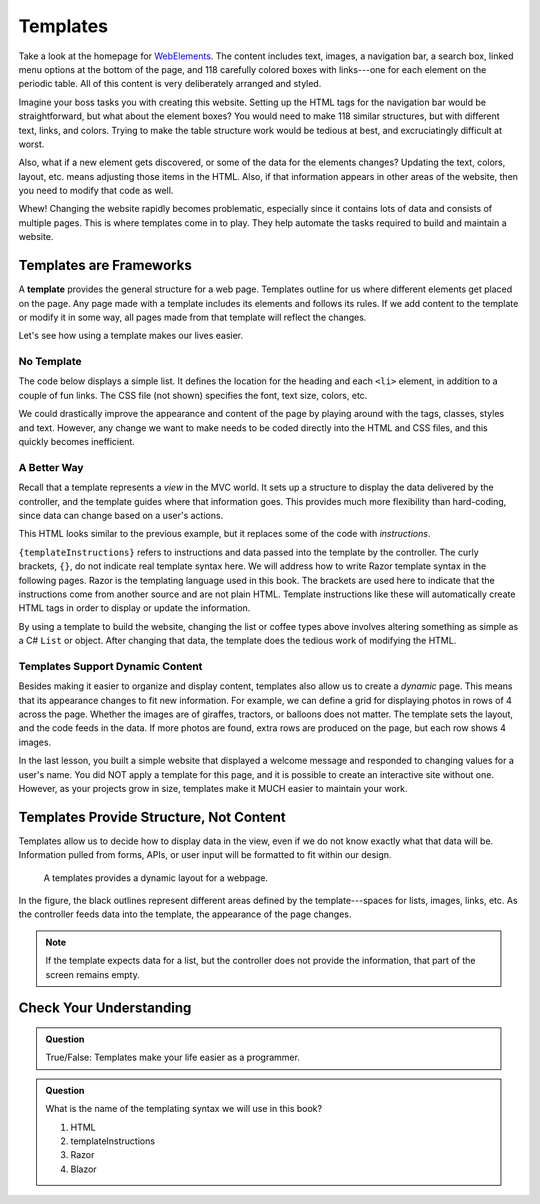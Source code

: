 Templates
=========

Take a look at the homepage for `WebElements <https://www.webelements.com/>`__.
The content includes text, images, a navigation bar, a search box, linked menu
options at the bottom of the page, and 118 carefully colored boxes with
links---one for each element on the periodic table. All of this content is
very deliberately arranged and styled.

Imagine your boss tasks you with creating this website. Setting up the
HTML tags for the navigation bar would be straightforward, but what about the
element boxes? You would need to make 118 similar structures, but with
different text, links, and colors. Trying to make the table structure work
would be tedious at best, and excruciatingly difficult at worst.

Also, what if a new element gets discovered, or some of the data for the
elements changes? Updating the text, colors, layout, etc. means adjusting those
items in the HTML. Also, if that information appears in other areas of the
website, then you need to modify that code as well.

Whew! Changing the website rapidly becomes problematic, especially since it
contains lots of data and consists of multiple pages. This is where templates
come in to play. They help automate the tasks required to build and maintain a
website.

Templates are Frameworks
------------------------

.. index:: ! template

A **template** provides the general structure for a web page. Templates outline
for us where different elements get placed on the page. Any page
made with a template includes its elements and follows its rules. If we add
content to the template or modify it in some way, all pages made from that
template will reflect the changes.

Let's see how using a template makes our lives easier.

No Template
^^^^^^^^^^^

The code below displays a simple list. It defines the location for the heading
and each ``<li>`` element, in addition to a couple of fun links. The CSS file
(not shown) specifies the font, text size, colors, etc.

.. sourcecode:: html
   :linenos:

   <body>
      <h1>Java Types</h1>
      <div class="coffeeList">
         <ol>
            <li>French Roast</li>
            <li>Espresso</li>
            <li>Kopi Luwak</li>
            <li>Instant</li>
         </ol>
      </div>
      <hr>
      <div class="links">
         <h2>Links</h2>
         <a href="https://www.launchcode.org/">LaunchCode</a> <br>
         <a href="https://en.wikipedia.org/wiki/Coffee">Coffee</a>
      </div>
   </body>

We could drastically improve the appearance and content of the page by playing
around with the tags, classes, styles and text. However, any change we want to
make needs to be coded directly into the HTML and CSS files, and this quickly
becomes inefficient.

A Better Way
^^^^^^^^^^^^^

Recall that a template represents a *view* in the MVC world. It sets up a
structure to display the data delivered by the controller, and the template
guides where that information goes. This provides much more flexibility than
hard-coding, since data can change based on a user's actions.

.. sourcecode:: guess
   :linenos:

   <body>
      <h1>{templateInstructions}</h1>
      <div class="coffeeList">
         <ul>
            <li {templateInstructions}></li>
         </ul>
      </div>
      <hr>
      <div class="links">
         <h2>Links</h2>
         <a href={templateInstructions}></a>
      </div>
   </body>

This HTML looks similar to the previous example, but it replaces some of the
code with *instructions*.

``{templateInstructions}`` refers to instructions and data passed into the
template by the controller. The curly brackets, ``{}``, do not indicate real template syntax here. We will 
address how to write Razor template syntax in the following pages. Razor is the templating language used in this 
book. The brackets are used here to indicate that the instructions come from another source and are not plain 
HTML. Template instructions like these will automatically create HTML tags in order to display or update the 
information.

By using a template to build the website, changing the list or coffee types above involves altering
something as simple as a C# ``List`` or object. After changing that data, the
template does the tedious work of modifying the HTML.

Templates Support Dynamic Content
^^^^^^^^^^^^^^^^^^^^^^^^^^^^^^^^^

Besides making it easier to organize and display content, templates also allow
us to create a *dynamic* page. This means that its appearance changes to fit
new information. For example, we can define a grid for displaying photos in
rows of 4 across the page. Whether the images are of giraffes, tractors, or
balloons does not matter. The template sets the layout, and the code feeds in
the data. If more photos are found, extra rows are produced on the page, but
each row shows 4 images.

In the last lesson, you built a simple website that displayed a welcome message
and responded to changing values for a user's name. You did NOT apply a
template for this page, and it is possible to create an interactive site
without one. However, as your projects grow in size, templates make it MUCH
easier to maintain your work.

Templates Provide Structure, Not Content
----------------------------------------

Templates allow us to decide how to display data in the view, even if we do
not know exactly what that data will be. Information pulled from forms,
APIs, or user input will be formatted to fit within our design.

.. figure:: ./figures/SampleTemplateDiagram.png
   :alt: Diagram illustrating how templates define where data gets displayed on a webpage.

   A templates provides a dynamic layout for a webpage.

In the figure, the black outlines represent different areas defined by the
template---spaces for lists, images, links, etc. As the controller feeds data
into the template, the appearance of the page changes.

.. admonition:: Note

   If the template expects data for a list, but the controller does not provide
   the information, that part of the screen remains empty.

Check Your Understanding
-------------------------

.. admonition:: Question

   True/False: Templates make your life easier as a programmer.

.. ans: True, Templates make programming webpages much easier by providing a dynamic way to display data

.. admonition:: Question

   What is the name of the templating syntax we will use in this book?

   #. HTML
   #. templateInstructions
   #. Razor
   #. Blazor

.. ans: c, Razor

